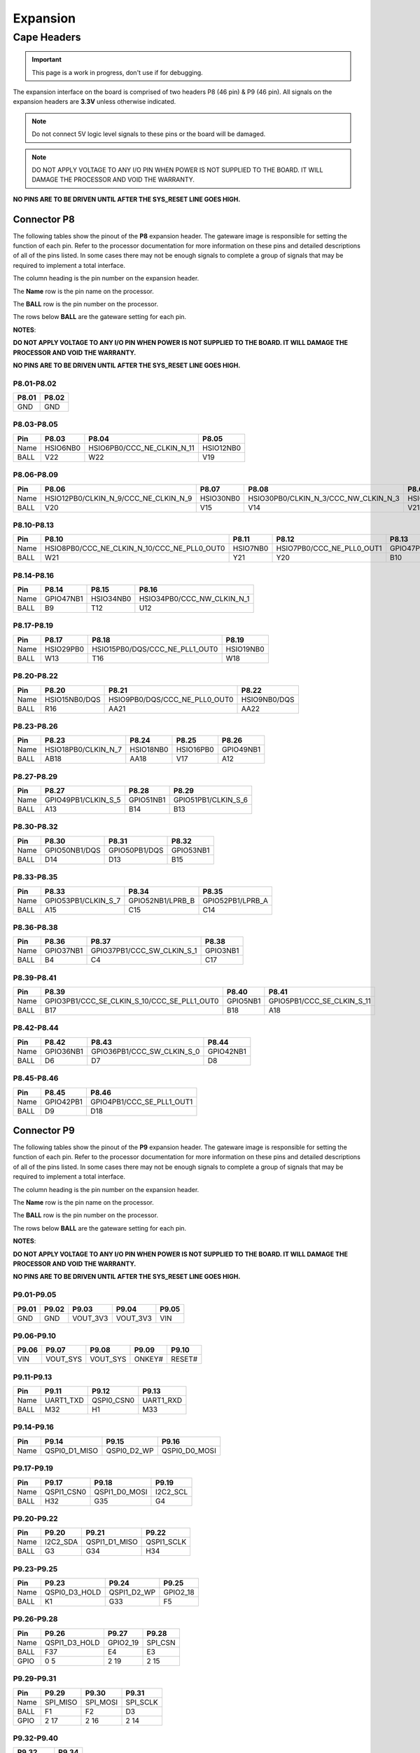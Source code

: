 .. _beaglev-fire-expansion:

Expansion
#########

Cape Headers
*************

.. important:: This page is a work in progress, don't use if for debugging.

.. todo:: update the tables with BeagleV-Fire pinout.

The expansion interface on the board is comprised of two headers P8 (46 pin) & P9 (46 pin).
All signals on the expansion headers are **3.3V** unless otherwise indicated.

.. note::
    Do not connect 5V logic level signals to these pins or the board will be damaged.

.. note:: 
    DO NOT APPLY VOLTAGE TO ANY I/O PIN WHEN POWER IS NOT SUPPLIED TO THE BOARD. 
    IT WILL DAMAGE THE PROCESSOR AND VOID THE WARRANTY.

**NO PINS ARE TO BE DRIVEN UNTIL AFTER THE SYS_RESET LINE GOES HIGH.**


Connector P8
==============

The following tables show the pinout of the **P8** expansion header. The
gateware image is responsible for setting the function of each pin. Refer to
the processor documentation for more information on these pins and
detailed descriptions of all of the pins listed. In some cases there may
not be enough signals to complete a group of signals that may be
required to implement a total interface.

The column heading is the pin number on the expansion header.

The **Name** row is the pin name on the processor.

The **BALL** row is the pin number on the processor.

The rows below **BALL** are the gateware setting for each pin.

**NOTES**:

**DO NOT APPLY VOLTAGE TO ANY I/O PIN WHEN POWER IS NOT SUPPLIED TO THE
BOARD. IT WILL DAMAGE THE PROCESSOR AND VOID THE WARRANTY.**

**NO PINS ARE TO BE DRIVEN UNTIL AFTER THE SYS_RESET LINE GOES HIGH.**

P8.01-P8.02
------------

+--------+--------+
| P8.01  | P8.02  |
+========+========+
| GND    | GND    |
+--------+--------+

P8.03-P8.05
-------------

+------------+--------------------------+------------------------------+--------------------------+
| Pin        | P8.03                    | P8.04                        | P8.05                    |
+============+==========================+==============================+==========================+
| Name       | HSIO6NB0                 | HSIO6PB0/CCC_NE_CLKIN_N_11   | HSIO12NB0                |
+------------+--------------------------+------------------------------+--------------------------+
| BALL       | V22                      | W22                          | V19                      |
+------------+--------------------------+------------------------------+--------------------------+

P8.06-P8.09
-------------

+------------+----------------------------------------+--------------------------+---------------------------------------+--------------------------+
| Pin        | P8.06                                  | P8.07                    | P8.08                                 | P8.09                    |
+============+========================================+==========================+=======================================+==========================+
| Name       | HSIO12PB0/CLKIN_N_9/CCC_NE_CLKIN_N_9   | HSIO30NB0                | HSIO30PB0/CLKIN_N_3/CCC_NW_CLKIN_N_3  | HSIO8NB0                 |
+------------+----------------------------------------+--------------------------+---------------------------------------+--------------------------+
| BALL       | V20                                    | V15                      | V14                                   | V21                      |
+------------+----------------------------------------+--------------------------+---------------------------------------+--------------------------+


P8.10-P8.13
------------

+------------+-------------------------------------------------+--------------------------+-----------------------------+--------------------------+
| Pin        | P8.10                                           | P8.11                    | P8.12                       | P8.13                    |
+============+=================================================+==========================+=============================+==========================+
| Name       | HSIO8PB0/CCC_NE_CLKIN_N_10/CCC_NE_PLL0_OUT0     | HSIO7NB0                 | HSIO7PB0/CCC_NE_PLL0_OUT1   | GPIO47PB1                |
+------------+-------------------------------------------------+--------------------------+-----------------------------+--------------------------+
| BALL       | W21                                             | Y21                      | Y20                         | B10                      |
+------------+-------------------------------------------------+--------------------------+-----------------------------+--------------------------+


P8.14-P8.16
------------

+------------+--------------------------+--------------------------+-------------------------------+
| Pin        | P8.14                    | P8.15                    | P8.16                         |
+============+==========================+==========================+===============================+
| Name       | GPIO47NB1                | HSIO34NB0                | HSIO34PB0/CCC_NW_CLKIN_N_1    |
+------------+--------------------------+--------------------------+-------------------------------+
| BALL       | B9                       | T12                      | U12                           |
+------------+--------------------------+--------------------------+-------------------------------+


P8.17-P8.19
-------------

+------------+--------------------------+---------------------------------+--------------------------+
| Pin        | P8.17                    | P8.18                           | P8.19                    |
+============+==========================+=================================+==========================+
| Name       | HSIO29PB0                | HSIO15PB0/DQS/CCC_NE_PLL1_OUT0  | HSIO19NB0                |
+------------+--------------------------+---------------------------------+--------------------------+
| BALL       | W13                      | T16                             | W18                      |
+------------+--------------------------+---------------------------------+--------------------------+


P8.20-P8.22
------------

+------------+--------------------------+--------------------------------+--------------------------+
| Pin        | P8.20                    | P8.21                          | P8.22                    |
+============+==========================+================================+==========================+
| Name       | HSIO15NB0/DQS            | HSIO9PB0/DQS/CCC_NE_PLL0_OUT0  | HSIO9NB0/DQS             |
+------------+--------------------------+--------------------------------+--------------------------+
| BALL       | R16                      | AA21                           | AA22                     |
+------------+--------------------------+--------------------------------+--------------------------+


P8.23-P8.26
-------------

+------------+--------------------------+--------------------------+--------------------------+--------------------------+
| Pin        | P8.23                    | P8.24                    | P8.25                    | P8.26                    |
+============+==========================+==========================+==========================+==========================+
| Name       | HSIO18PB0/CLKIN_N_7      | HSIO18NB0                | HSIO16PB0                | GPIO49NB1                |
+------------+--------------------------+--------------------------+--------------------------+--------------------------+
| BALL       | AB18                     | AA18                     | V17                      | A12                      |
+------------+--------------------------+--------------------------+--------------------------+--------------------------+


P8.27-P8.29
-------------

+------------+--------------------------+--------------------------+--------------------------+
| Pin        | P8.27                    | P8.28                    | P8.29                    |
+============+==========================+==========================+==========================+
| Name       | GPIO49PB1/CLKIN_S_5      | GPIO51NB1                | GPIO51PB1/CLKIN_S_6      |
+------------+--------------------------+--------------------------+--------------------------+
| BALL       | A13                      | B14                      | B13                      |
+------------+--------------------------+--------------------------+--------------------------+


P8.30-P8.32
-------------

+------------+--------------------------+--------------------------+--------------------------+
| Pin        | P8.30                    | P8.31                    | P8.32                    |
+============+==========================+==========================+==========================+
| Name       | GPIO50NB1/DQS            | GPIO50PB1/DQS            | GPIO53NB1                |
+------------+--------------------------+--------------------------+--------------------------+
| BALL       | D14                      | D13                      | B15                      |
+------------+--------------------------+--------------------------+--------------------------+


P8.33-P8.35
-------------

+------------+--------------------------+--------------------------+--------------------------+
| Pin        | P8.33                    | P8.34                    | P8.35                    |
+============+==========================+==========================+==========================+
| Name       | GPIO53PB1/CLKIN_S_7      | GPIO52NB1/LPRB_B         | GPIO52PB1/LPRB_A         |
+------------+--------------------------+--------------------------+--------------------------+
| BALL       | A15                      | C15                      | C14                      |
+------------+--------------------------+--------------------------+--------------------------+


P8.36-P8.38
-------------

+------------+--------------------------+------------------------------+------------------------------+
| Pin        | P8.36                    | P8.37                        | P8.38                        |
+============+==========================+==============================+==============================+
| Name       | GPIO37NB1                | GPIO37PB1/CCC_SW_CLKIN_S_1   | GPIO3NB1                     |
+------------+--------------------------+------------------------------+------------------------------+
| BALL       | B4                       | C4                           | C17                          |
+------------+--------------------------+------------------------------+------------------------------+


P8.39-P8.41
------------

+------------+-----------------------------------------------+--------------------------+------------------------------+
| Pin        | P8.39                                         | P8.40                    | P8.41                        |
+============+===============================================+==========================+==============================+
| Name       | GPIO3PB1/CCC_SE_CLKIN_S_10/CCC_SE_PLL1_OUT0   | GPIO5NB1                 | GPIO5PB1/CCC_SE_CLKIN_S_11   |
+------------+-----------------------------------------------+--------------------------+------------------------------+
| BALL       | B17                                           | B18                      | A18                          |
+------------+-----------------------------------------------+--------------------------+------------------------------+


P8.42-P8.44
------------

+------------+--------------------------+------------------------------+--------------------------+
| Pin        | P8.42                    | P8.43                        | P8.44                    |
+============+==========================+==============================+==========================+
| Name       | GPIO36NB1                | GPIO36PB1/CCC_SW_CLKIN_S_0   | GPIO42NB1                |
+------------+--------------------------+------------------------------+--------------------------+
| BALL       | D6                       | D7                           | D8                       |
+------------+--------------------------+------------------------------+--------------------------+


P8.45-P8.46
------------

+------------+--------------------------+------------------------------+
| Pin        | P8.45                    | P8.46                        |
+============+==========================+==============================+
| Name       | GPIO42PB1                | GPIO4PB1/CCC_SE_PLL1_OUT1    |
+------------+--------------------------+------------------------------+
| BALL       | D9                       | D18                          |
+------------+--------------------------+------------------------------+

 
Connector P9
==============

The following tables show the pinout of the **P9** expansion header. The
gateware image is responsible for setting the function of each pin. Refer to
the processor documentation for more information on these pins and
detailed descriptions of all of the pins listed. In some cases there may
not be enough signals to complete a group of signals that may be
required to implement a total interface.

The column heading is the pin number on the expansion header.

The **Name** row is the pin name on the processor.

The **BALL** row is the pin number on the processor.

The rows below **BALL** are the gateware setting for each pin.

**NOTES**:

**DO NOT APPLY VOLTAGE TO ANY I/O PIN WHEN POWER IS NOT SUPPLIED TO THE
BOARD. IT WILL DAMAGE THE PROCESSOR AND VOID THE WARRANTY.**

**NO PINS ARE TO BE DRIVEN UNTIL AFTER THE SYS_RESET LINE GOES HIGH.**


P9.01-P9.05
------------

+--------+--------+--------+--------+--------+
| P9.01  | P9.02  | P9.03  | P9.04  | P9.05  |
+========+========+========+========+========+
| GND    | GND    |VOUT_3V3|VOUT_3V3| VIN    |
+--------+--------+--------+--------+--------+

P9.06-P9.10
-------------

+--------+--------+--------+--------+--------+
| P9.06  | P9.07  | P9.08  | P9.09  | P9.10  |
+========+========+========+========+========+
| VIN    |VOUT_SYS|VOUT_SYS|ONKEY#  | RESET# |
+--------+--------+--------+--------+--------+

P9.11-P9.13
-------------

+------------+--------------------------+--------------------------+--------------------------+
| Pin        | P9.11                    | P9.12                    | P9.13                    |
+============+==========================+==========================+==========================+
| Name       | UART1_TXD                | QSPI0_CSN0               | UART1_RXD                |
+------------+--------------------------+--------------------------+--------------------------+
| BALL       | M32                      | H1                       | M33                      |
+------------+--------------------------+--------------------------+--------------------------+


P9.14-P9.16
-------------

+------------+--------------------------+--------------------------+--------------------------+
| Pin        | P9.14                    | P9.15                    | P9.16                    |
+============+==========================+==========================+==========================+
| Name       | QSPI0_D1_MISO            | QSPI0_D2_WP              | QSPI0_D0_MOSI            |
+------------+--------------------------+--------------------------+--------------------------+


P9.17-P9.19
-------------

+------------+--------------------------+--------------------------+--------------------------+
| Pin        | P9.17                    | P9.18                    | P9.19                    |
+============+==========================+==========================+==========================+
| Name       | QSPI1_CSN0               | QSPI1_D0_MOSI            | I2C2_SCL                 |
+------------+--------------------------+--------------------------+--------------------------+
| BALL       | H32                      | G35                      | G4                       |
+------------+--------------------------+--------------------------+--------------------------+



P9.20-P9.22
------------

+------------+--------------------------+--------------------------+--------------------------+
| Pin        | P9.20                    | P9.21                    | P9.22                    |
+============+==========================+==========================+==========================+
| Name       | I2C2_SDA                 | QSPI1_D1_MISO            | QSPI1_SCLK               |
+------------+--------------------------+--------------------------+--------------------------+
| BALL       | G3                       | G34                      | H34                      |
+------------+--------------------------+--------------------------+--------------------------+



P9.23-P9.25
------------

+------------+--------------------------+--------------------------+--------------------------+
| Pin        | P9.23                    | P9.24                    | P9.25                    |
+============+==========================+==========================+==========================+
| Name       | QSPI0_D3_HOLD            | QSPI1_D2_WP              | GPIO2_18                 |
+------------+--------------------------+--------------------------+--------------------------+
| BALL       | K1                       | G33                      | F5                       |
+------------+--------------------------+--------------------------+--------------------------+


P9.26-P9.28
------------

+------------+--------------------------+--------------------------+--------------------------+
| Pin        | P9.26                    | P9.27                    | P9.28                    |
+============+==========================+==========================+==========================+
| Name       | QSPI1_D3_HOLD            | GPIO2_19                 | SPI_CSN                  |
+------------+--------------------------+--------------------------+--------------------------+
| BALL       | F37                      | E4                       | E3                       |
+------------+--------------------------+--------------------------+--------------------------+
| GPIO       | 0 5                      | 2 19                     | 2 15                     |
+------------+--------------------------+--------------------------+--------------------------+



P9.29-P9.31
------------

+------------+--------------------------+--------------------------+--------------------------+
| Pin        | P9.29                    | P9.30                    | P9.31                    |
+============+==========================+==========================+==========================+
| Name       | SPI_MISO                 | SPI_MOSI                 | SPI_SCLK                 |
+------------+--------------------------+--------------------------+--------------------------+
| BALL       | F1                       | F2                       | D3                       |
+------------+--------------------------+--------------------------+--------------------------+
| GPIO       | 2 17                     | 2 16                     | 2 14                     |
+------------+--------------------------+--------------------------+--------------------------+



P9.32-P9.40
-------------

+----------+--------+
| P9.32    | P9.34  |
+==========+========+
| VDD_ADC  | GND    |
+----------+--------+

+--------------+--------------+--------------+--------------+--------------+--------------+--------------+
| P9.33        | P9.35        | P9.36        | P9.37        | P9.38        | P9.39        | P9.40        |
+==============+==============+==============+==============+==============+==============+==============+
| ADC_VIN_CH4  | ADC_VIN_CH6  | ADC_VIN_CH5  | ADC_VIN_CH2  | ADC_VIN_CH3  | ADC_VIN_CH0  | ADC_VIN_CH1  |
+--------------+--------------+--------------+--------------+--------------+--------------+--------------+

P9.41-P9.42
------------

+------------+--------------------------+--------------------------+
| Pin        | P9.41                    | P9.42                    |
+============+==========================+==========================+
| Name       | GPIO2_13                 | QSPI0_SCLK               |
+------------+--------------------------+--------------------------+
| BALL       | D2                       | H3                       |
+------------+--------------------------+--------------------------+


P9.43-P9.46
-------------

+--------+--------+--------+--------+
| P9.43  | P9.44  | P9.45  | P9.46  |
+========+========+========+========+
| GND    | GND    | GND    | GND    |
+--------+--------+--------+--------+

